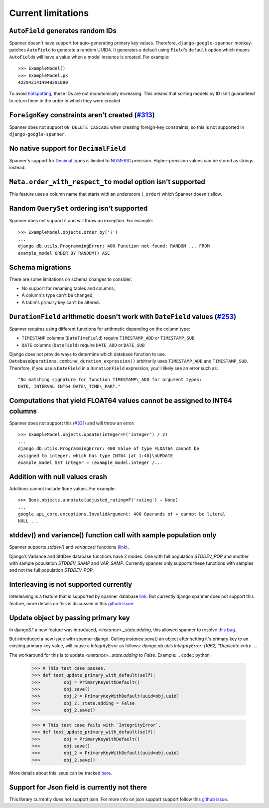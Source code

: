 Current limitations
-------------------

``AutoField`` generates random IDs
~~~~~~~~~~~~~~~~~~~~~~~~~~~~~~~~~~

Spanner doesn't have support for auto-generating primary key values.
Therefore, ``django-google-spanner`` monkey-patches ``AutoField`` to generate a
random UUID4. It generates a default using ``Field``'s ``default`` option which
means ``AutoField``\ s will have a value when a model instance is created. For
example:

::

    >>> ExampleModel()
    >>> ExampleModel.pk
    4229421414948291880

To avoid
`hotspotting <https://cloud.google.com/spanner/docs/schema-design#uuid_primary_key>`__,
these IDs are not monotonically increasing. This means that sorting
models by ID isn't guaranteed to return them in the order in which they
were created.

``ForeignKey`` constraints aren't created (`#313 <https://github.com/googleapis/python-spanner-django/issues/313>`__)
~~~~~~~~~~~~~~~~~~~~~~~~~~~~~~~~~~~~~~~~~~~~~~~~~~~~~~~~~~~~~~~~~~~~~~~~~~~~~~~~~~~~~~~~~~~~~~~~~~~~~~~~~~~~~~~~~~~~~

Spanner does not support ``ON DELETE CASCADE`` when creating foreign-key
constraints, so this is not supported in ``django-google-spanner``.


No native support for ``DecimalField``
~~~~~~~~~~~~~~~~~~~~~~~~~~~~~~~~~~~~~~

Spanner's support for `Decimal <https://www.python.org/dev/peps/pep-0327/>`__
types is limited to
`NUMERIC <https://cloud.google.com/spanner/docs/data-types#numeric_types>`__
precision. Higher-precision values can be stored as strings instead.


``Meta.order_with_respect_to`` model option isn't supported
~~~~~~~~~~~~~~~~~~~~~~~~~~~~~~~~~~~~~~~~~~~~~~~~~~~~~~~~~~~

This feature uses a column name that starts with an underscore
(``_order``) which Spanner doesn't allow.

Random ``QuerySet`` ordering isn't supported
~~~~~~~~~~~~~~~~~~~~~~~~~~~~~~~~~~~~~~~~~~~~

Spanner does not support it and will throw an exception. For example:

::

    >>> ExampleModel.objects.order_by('?')
    ...
    django.db.utils.ProgrammingError: 400 Function not found: RANDOM ... FROM
    example_model ORDER BY RANDOM() ASC

Schema migrations
~~~~~~~~~~~~~~~~~

There are some limitations on schema changes to consider:

-  No support for renaming tables and columns;
-  A column's type can't be changed;
-  A table's primary key can't be altered.

``DurationField`` arithmetic doesn't work with ``DateField`` values (`#253 <https://github.com/googleapis/python-spanner-django/issues/253>`__)
~~~~~~~~~~~~~~~~~~~~~~~~~~~~~~~~~~~~~~~~~~~~~~~~~~~~~~~~~~~~~~~~~~~~~~~~~~~~~~~~~~~~~~~~~~~~~~~~~~~~~~~~~~~~~~~~~~~~~~~~~~~~~~~~~~~~~~~~~~~~~~~

Spanner requires using different functions for arithmetic depending on
the column type:

-  ``TIMESTAMP`` columns (``DateTimeField``) require ``TIMESTAMP_ADD``
   or ``TIMESTAMP_SUB``
-  ``DATE`` columns (``DateField``) require ``DATE_ADD`` or ``DATE_SUB``

Django does not provide ways to determine which database function to
use. ``DatabaseOperations.combine_duration_expression()`` arbitrarily uses
``TIMESTAMP_ADD`` and ``TIMESTAMP_SUB``. Therefore, if you use a
``DateField`` in a ``DurationField`` expression, you'll likely see an error
such as:

::

    "No matching signature for function TIMESTAMP\_ADD for argument types:
    DATE, INTERVAL INT64 DATE\_TIME\_PART."

Computations that yield FLOAT64 values cannot be assigned to INT64 columns
~~~~~~~~~~~~~~~~~~~~~~~~~~~~~~~~~~~~~~~~~~~~~~~~~~~~~~~~~~~~~~~~~~~~~~~~~~

Spanner does not support this (`#331
<https://github.com/googleapis/python-spanner-django/issues/331>`__) and will
throw an error:

::

    >>> ExampleModel.objects.update(integer=F('integer') / 2)
    ...
    django.db.utils.ProgrammingError: 400 Value of type FLOAT64 cannot be
    assigned to integer, which has type INT64 [at 1:46]\nUPDATE
    example_model SET integer = (example_model.integer /...

Addition with null values crash
~~~~~~~~~~~~~~~~~~~~~~~~~~~~~~~

Additions cannot include ``None`` values. For example:

::

    >>> Book.objects.annotate(adjusted_rating=F('rating') + None)
    ...
    google.api_core.exceptions.InvalidArgument: 400 Operands of + cannot be literal
    NULL ...

stddev() and variance() function call with sample population only
~~~~~~~~~~~~~~~~~~~~~~~~~~~~~~~~~~~~~~~~~~~~~~~~~~~~~~~~~~~~~~~~~

Spanner supports `stddev()` and `variance()` functions (`link <https://cloud.google.com/spanner/docs/statistical_aggregate_functions>`__).

Django’s Variance and StdDev database functions have 2 modes.
One with full population `STDDEV_POP` and another with sample population `STDDEV_SAMP` and `VAR_SAMP`.
Currently spanner only supports these functions with samples and not the full population `STDDEV_POP`,


Interleaving is not supported currently
~~~~~~~~~~~~~~~~~~~~~~~~~~~~~~~~~~~~~~~

Interleaving is a feature that is supported by spanner database `link <https://cloud.google.com/spanner/docs/schema-and-data-model#creating_a_hierarchy_of_interleaved_tables>`_.
But currently django spanner does not support this feature, more details on this is discussed in this `github issue <https://github.com/googleapis/python-spanner-django/issues/618>`_.

Update object by passing primary key
~~~~~~~~~~~~~~~~~~~~~~~~~~~~~~~~~~~~
In django3.1 a new feature was introduced, `<instance>._state.adding`, 
this allowed spanner to resolve `this bug <https://code.djangoproject.com/ticket/29260>`_.

But introduced a new issue with spanner django. Calling `instance.save()` an object after setting it's primary key to an existing primary key value,
will cause a `IntegrityError` as follows: `django.db.utils.IntegrityError: (1062, "Duplicate entry ....`

The workaround for this is to update `<instance>._state.adding` to `False`.
Example: 
.. code:: python

    >>> # This test case passes.
    >>> def test_update_primary_with_default(self):
    >>>         obj = PrimaryKeyWithDefault()
    >>>         obj.save()
    >>>         obj_2 = PrimaryKeyWithDefault(uuid=obj.uuid)
    >>>         obj_2._state.adding = False
    >>>         obj_2.save()

    >>> # This test case fails with `IntegrityError`.
    >>> def test_update_primary_with_default(self):
    >>>         obj = PrimaryKeyWithDefault()
    >>>         obj.save()
    >>>         obj_2 = PrimaryKeyWithDefault(uuid=obj.uuid)
    >>>         obj_2.save()

More details about this issue can be tracked `here <https://code.djangoproject.com/ticket/33052>`_. 

Support for Json field is currently not there
~~~~~~~~~~~~~~~~~~~~~~~~~~~~~~~~~~~~~~~~~~~~~

This library currently does not support json. For more info on json support support follow this `github issue <https://github.com/googleapis/python-spanner-django/issues/707>`_.

